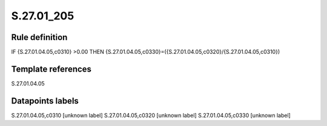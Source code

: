 ===========
S.27.01_205
===========

Rule definition
---------------

IF {S.27.01.04.05,c0310} >0.00 THEN {S.27.01.04.05,c0330}=({S.27.01.04.05,c0320}/{S.27.01.04.05,c0310})


Template references
-------------------

S.27.01.04.05

Datapoints labels
-----------------

S.27.01.04.05,c0310 [unknown label]
S.27.01.04.05,c0320 [unknown label]
S.27.01.04.05,c0330 [unknown label]


